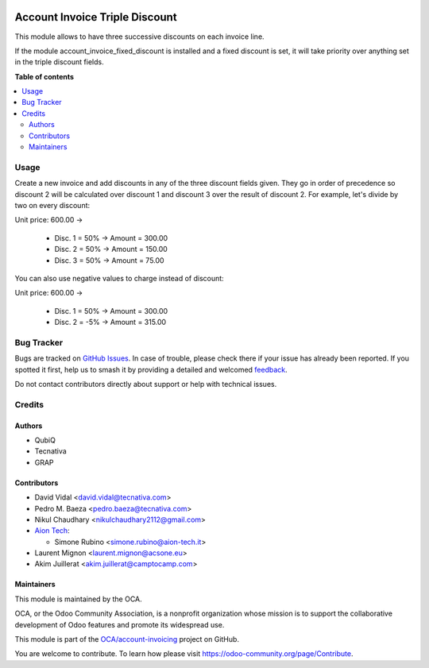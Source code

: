 .. image:: https://odoo-community.org/readme-banner-image
   :target: https://odoo-community.org/get-involved?utm_source=readme
   :alt: Odoo Community Association

===============================
Account Invoice Triple Discount
===============================

.. 
   !!!!!!!!!!!!!!!!!!!!!!!!!!!!!!!!!!!!!!!!!!!!!!!!!!!!
   !! This file is generated by oca-gen-addon-readme !!
   !! changes will be overwritten.                   !!
   !!!!!!!!!!!!!!!!!!!!!!!!!!!!!!!!!!!!!!!!!!!!!!!!!!!!
   !! source digest: sha256:0b84516c3507dd9f068ef1b3717af690265b43975af07c331c9c6f66a1c750a8
   !!!!!!!!!!!!!!!!!!!!!!!!!!!!!!!!!!!!!!!!!!!!!!!!!!!!

.. |badge1| image:: https://img.shields.io/badge/maturity-Beta-yellow.png
    :target: https://odoo-community.org/page/development-status
    :alt: Beta
.. |badge2| image:: https://img.shields.io/badge/license-AGPL--3-blue.png
    :target: http://www.gnu.org/licenses/agpl-3.0-standalone.html
    :alt: License: AGPL-3
.. |badge3| image:: https://img.shields.io/badge/github-OCA%2Faccount--invoicing-lightgray.png?logo=github
    :target: https://github.com/OCA/account-invoicing/tree/17.0/account_invoice_triple_discount
    :alt: OCA/account-invoicing
.. |badge4| image:: https://img.shields.io/badge/weblate-Translate%20me-F47D42.png
    :target: https://translation.odoo-community.org/projects/account-invoicing-17-0/account-invoicing-17-0-account_invoice_triple_discount
    :alt: Translate me on Weblate
.. |badge5| image:: https://img.shields.io/badge/runboat-Try%20me-875A7B.png
    :target: https://runboat.odoo-community.org/builds?repo=OCA/account-invoicing&target_branch=17.0
    :alt: Try me on Runboat

|badge1| |badge2| |badge3| |badge4| |badge5|

This module allows to have three successive discounts on each invoice
line.

If the module account_invoice_fixed_discount is installed and a fixed
discount is set, it will take priority over anything set in the triple
discount fields.

**Table of contents**

.. contents::
   :local:

Usage
=====

Create a new invoice and add discounts in any of the three discount
fields given. They go in order of precedence so discount 2 will be
calculated over discount 1 and discount 3 over the result of discount 2.
For example, let's divide by two on every discount:

Unit price: 600.00 ->

   - Disc. 1 = 50% -> Amount = 300.00
   - Disc. 2 = 50% -> Amount = 150.00
   - Disc. 3 = 50% -> Amount = 75.00

You can also use negative values to charge instead of discount:

Unit price: 600.00 ->

   - Disc. 1 = 50% -> Amount = 300.00
   - Disc. 2 = -5% -> Amount = 315.00

Bug Tracker
===========

Bugs are tracked on `GitHub Issues <https://github.com/OCA/account-invoicing/issues>`_.
In case of trouble, please check there if your issue has already been reported.
If you spotted it first, help us to smash it by providing a detailed and welcomed
`feedback <https://github.com/OCA/account-invoicing/issues/new?body=module:%20account_invoice_triple_discount%0Aversion:%2017.0%0A%0A**Steps%20to%20reproduce**%0A-%20...%0A%0A**Current%20behavior**%0A%0A**Expected%20behavior**>`_.

Do not contact contributors directly about support or help with technical issues.

Credits
=======

Authors
-------

* QubiQ
* Tecnativa
* GRAP

Contributors
------------

- David Vidal <david.vidal@tecnativa.com>
- Pedro M. Baeza <pedro.baeza@tecnativa.com>
- Nikul Chaudhary <nikulchaudhary2112@gmail.com>
- `Aion Tech <https://aiontech.company/>`__:

  - Simone Rubino <simone.rubino@aion-tech.it>

- Laurent Mignon <laurent.mignon@acsone.eu>
- Akim Juillerat <akim.juillerat@camptocamp.com>

Maintainers
-----------

This module is maintained by the OCA.

.. image:: https://odoo-community.org/logo.png
   :alt: Odoo Community Association
   :target: https://odoo-community.org

OCA, or the Odoo Community Association, is a nonprofit organization whose
mission is to support the collaborative development of Odoo features and
promote its widespread use.

This module is part of the `OCA/account-invoicing <https://github.com/OCA/account-invoicing/tree/17.0/account_invoice_triple_discount>`_ project on GitHub.

You are welcome to contribute. To learn how please visit https://odoo-community.org/page/Contribute.
